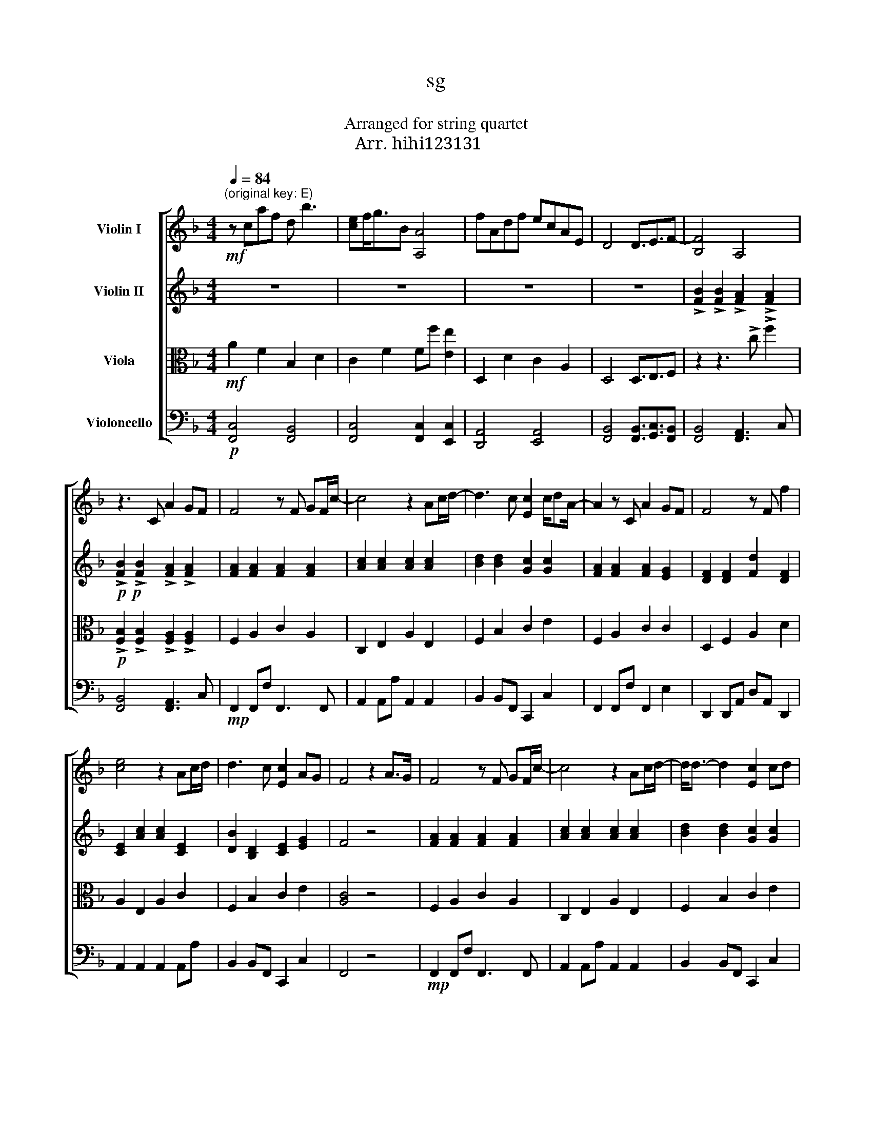 X:1
T:sg
T:栄光の架橋
T:Arranged for string quartet
T:ゆず Arr. hihi123131 
%%score [ 1 2 3 4 ]
L:1/8
Q:1/4=84
M:4/4
K:F
V:1 treble nm="Violin I"
V:2 treble nm="Violin II"
V:3 alto nm="Viola"
V:4 bass nm="Violoncello"
V:1
!mf!"^(original key: E)" z caf d b3 | [ce]f<gB [A,A]4 | fAdf ecAE | D4 D3/2E3/2F- | [B,F]4 A,4 | %5
 z3 C A2 GF | F4 z F GF/c/- | c4 z2 Ac/d/- | d3 c [Ec]2 c/dA/- | A2 z C A2 GF | F4 z F f2 | %11
 [ce]4 z2 Ac/d/ | d3 c [Ec]2 AG | F4 z2 A>G | F4 z F GF/c/- | c4 z2 Ac/d/- | d<d- d2 [Ec]2 cd | %17
 A2 z z AGGF | F4 z F ff/e/- | e/d/c- c4 Ac | d<d- d2 [Ec]2 AG | F4 z2 FF | ff z F ff z g | %23
 edc c3 Ac/d/- | d2 z d/d/ cc cd/A/- | A4 z F FF/f/- | f2 z2 z2 g2 | edcc- c2 Ac | %28
!<(! dd z2 d c2 d- | d2 z D dd df/e/- | e6 GB | A2 z A a2 gf!<)! | %32
!f! [Bf]2 z f [eg]/g/ z fg/[ca]/- | [ca]2 z A a2 gf | f2 z f ed/c/ dc- | c2 z A [^ca]>[ca] gf | %36
 f2 z d/f/ gg/g/ c2 | aa/g/- ga/f/ z def | [db][db] z d [eb]agf | f8 |!p! z caf d b3 | %41
 [ce]f<gB [A,A]4 | fAdf ecAE |[Q:1/4=71]"^Adagio" D4 D2[Q:1/4=52]"^Lento" E2 | [A,F]4 z4 |] %45
V:2
 z8 | z8 | z8 | z8 | !>![FB]2 !>![FB]2 !>![FA]2 !>![FA]2 | %5
!p!!p! !>![FB]2 !>![FB]2 !>![FA]2 !>![FA]2 | [FA]2 [FA]2 [FA]2 [FA]2 | [Ac]2 [Ac]2 [Ac]2 [Ac]2 | %8
 [Bd]2 [Bd]2 [Gc]2 [Gc]2 | [FA]2 [FA]2 [FA]2 [EG]2 | [DF]2 [DF]2 [Fd]2 [DF]2 | %11
 [CE]2 [Ac]2 [Ac]2 [CE]2 | [DB]2 [B,D]2 [CE]2 [EG]2 | F4 z4 | [FA]2 [FA]2 [FA]2 [FA]2 | %15
 [Ac]2 [Ac]2 [Ac]2 [Ac]2 | [Bd]2 [Bd]2 [Gc]2 [Gc]2 | [FA]2 [FA]2 [FA]2 [EG]2 | %18
 [DF]2 [DF]2 [Fd]2 [DF]2 | [CE]2 [Ac]2 [Ac]2 [CE]2 | [DB]2 [B,D]2 [CE]2 [EG]2 | %21
 [FA]2 [FA]2 [FA]2 !>![EG]2 | [DF]2 [DF]2 [Fd]2 [DF]2 | [CE]2 [Ac]2 [Ac]2 [CE]2 | %24
 [DB]2 [B,D]2 [CE]2 [EG]2 | [FA]2 [FA]2 [FA]2 !>![EG]2 | [DF]2 [DF]2 [Fd]2 [DF]2 | %27
 [CE]2 [Ac]2 [Ac]2 [CE]2 |!<(! [Bd]2 [Bd]2 [Bd]2 [Bd]2 | [=Bd]2 [Bd]2 [Bd]2 [Bd]2 | %30
 [ce]2 [ce]2 [ce]2 [ce]2 | [A^c]2 z2 z4!<)! |!f!!f! [FB]2 [FB]2 [Ec]2 [Ec]2 | %33
 [CF]2 [CA]2 [FA]2 [Fc]2 | [Bd]2 [FB]2 [Ec]2 [Ec]2 | [CF]2 [CA]2 [A^c]2 [a^c']2 | %36
 [bd']2 [fb]2 [ce]2 [Gc]2 | [FA]2 [EA]2 [DF]2 [DA]2 | [FB]2 [Bd]2 [ce]2 [Bc]2 | [Bc]4 [Ac]4 | %40
!p! z8 | z8 | z8 | z8 | F4 z4 |] %45
V:3
!mf! A2 F2 B,2 D2 | C2 F2 Ff [Ee]2 | D,2 D2 C2 A,2 | D,4 D,3/2E,3/2F, | z2 z3 !>!c !>!f2 | %5
!p! !>![F,B,]2 !>![F,B,]2 !>![F,A,]2 !>![F,A,]2 | F,2 A,2 C2 A,2 | C,2 E,2 A,2 E,2 | %8
 F,2 B,2 C2 E2 | F,2 A,2 C2 C2 | D,2 F,2 A,2 D2 | A,2 E,2 A,2 C2 | F,2 B,2 C2 E2 | [A,C]4 z4 | %14
 F,2 A,2 C2 A,2 | C,2 E,2 A,2 E,2 | F,2 B,2 C2 E2 | F,2 A,2 C2 C2 | D,2 F,2 A,2 D2 | %19
 A,2 E,2 A,2 C2 | F,2 B,2 C2 E2 | F,2 A,2 C2 !>!C2 | D,2 F,2 A,2 D2 | A,2 E,2 A,2 C2 | %24
 F,2 B,2 C2 E2 | F,2 A,2 C2 !>!C2 | D,2 F,2 A,2 D2 | A,2 E,2 A,2 C2 |!<(! B,2 D2 F2 D2 | %29
 G,2 =B,2 D,2 G,2 | C2 E2 G2 E2 | A,2 z2 z4!<)! |!f! B,B,F,D CEGC | F,A,CF F,A,CA, | B,B,F,D CEGC | %35
 F,A,CF, ^C2 C2 | B,DF,B, CEG,C | FAAE DFED | F,B,DF G,CEC | F2 C2 F,4 |!p! A2 F2 B,2 D2 | %41
 C2 F2 Ff [Ee]2 | D,2 D2 C2 A,2 | D,4 D,3/2E,3/2F, | A,4 z4 |] %45
V:4
!p! [F,,C,]4 [F,,B,,]4 | [F,,C,]4 [F,,C,]2 [E,,C,]2 | [D,,A,,]4 [E,,A,,]4 | %3
 [F,,B,,]4 [F,,B,,]3/2[G,,C,]3/2[F,,B,,] | [F,,B,,]4 [F,,A,,]3 C, | [F,,B,,]4 [F,,A,,]3 C, | %6
!mp! F,,2 F,,F, F,,3 F,, | A,,2 A,,A, A,,2 A,,2 | B,,2 B,,F,, C,,2 C,2 | F,,2 F,,F, F,,2 E,2 | %10
 D,,2 D,,A,, D,A,, D,,2 | A,,2 A,,2 A,,2 A,,A, | B,,2 B,,F,, C,,2 C,2 | F,,4 z4 | %14
!mp! F,,2 F,,F, F,,3 F,, | A,,2 A,,A, A,,2 A,,2 | B,,2 B,,F,, C,,2 C,2 | F,,2 F,,F, F,,2 E,2 | %18
 D,,2 D,,A,, D,A,, D,,2 | A,2 A,2 A,,2 A,,A, | B,,2 B,,F,, C,,2 C,2 | F,,2 F,,F, F,,2 !>!E,2 | %22
 D,,2 D,,A,, D,A,, D,,2 | A,2 A,2 A,,2 A,,A, | B,,2 B,,F,, C,,2 C,2 | F,,2 F,,F, F,,2 !>!E,2 | %26
 D,,2 D,,A,, D,A,, D,,2 | A,2 A,2 A,,2 A,,A, |!<(! B,,2 B,,B, B,,3 B,, | =B,,2 B,,=B, B,,3 B,, | %30
 C,2 C,C C,3 C, | A,,2 z2 z4!<)! |!f! B,,2 B,,B, C,2 C,C,, | F,,2 F,,F, F,,2 A,2 | %34
 B,,2 B,,B, C,2 C,C,, | F,,2 F,,2 [A,,^C,]2 A,E, | B,,F,D,B, C,G,E,C | F,CG,E, A,,D,E,F, | %38
 D,,F,,B,,D, C,G,,C,E, | F,,8 |!p! [F,,C,]4 [F,,B,,]4 | [F,,C,]4 [F,,C,]2 [E,,C,]2 | %42
 [D,,A,,]4 [E,,A,,]4 | [F,,B,,]4 [F,,B,,]3/2[G,,C,]3/2[F,,B,,] | F,,4 z4 |] %45


